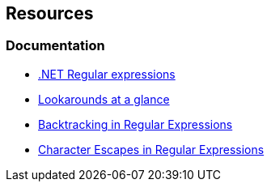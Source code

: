 == Resources

=== Documentation

* https://learn.microsoft.com/en-us/dotnet/standard/base-types/regular-expressions[.NET Regular expressions]
* https://learn.microsoft.com/en-us/dotnet/standard/base-types/regular-expression-language-quick-reference#lookarounds-at-a-glance[Lookarounds at a glance]
* https://learn.microsoft.com/en-us/dotnet/standard/base-types/backtracking-in-regular-expressions[Backtracking in Regular Expressions]
* https://learn.microsoft.com/en-us/dotnet/standard/base-types/character-escapes-in-regular-expressions[Character Escapes in Regular Expressions]
